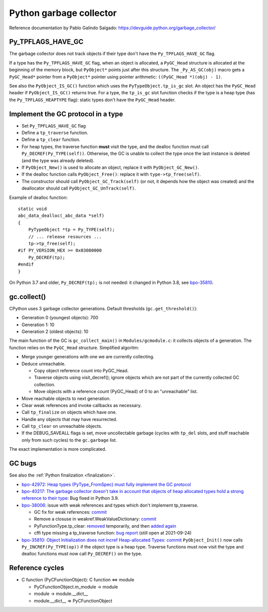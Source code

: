++++++++++++++++++++++++
Python garbage collector
++++++++++++++++++++++++

Reference documentation by Pablo Galindo Salgado: https://devguide.python.org/garbage_collector/

Py_TPFLAGS_HAVE_GC
==================

The garbage collector does not track objects if their type don't have the
``Py_TPFLAGS_HAVE_GC`` flag.

If a type has the ``Py_TPFLAGS_HAVE_GC`` flag, when an object is allocated, a
``PyGC_Head`` structure is allocated at the beginning of the memory block, but
``PyObject*`` points just after this structure. The ``_Py_AS_GC(obj)`` macro
gets a ``PyGC_Head*`` pointer from a ``PyObject*`` pointer using pointer
arithmetic: ``((PyGC_Head *)(obj) - 1)``.

See also the ``PyObject_IS_GC()`` function which uses the
``PyTypeObject.tp_is_gc`` slot. An object has the ``PyGC_Head`` header if
``PyObject_IS_GC()`` returns true. For a type, the ``tp_is_gc`` slot function
checks if the type is a heap type (has the ``Py_TPFLAGS_HEAPTYPE`` flag):
static types don't have the ``PyGC_Head`` header.

Implement the GC protocol in a type
===================================

* Set ``Py_TPFLAGS_HAVE_GC`` flag
* Define a ``tp_traverse`` function.
* Define a ``tp_clear`` function.
* For heap types, the traverse function **must** visit the type, and the
  dealloc function must call ``Py_DECREF(Py_TYPE(self))``. Otherwise, the GC is
  unable to collect the type once the last instance is deleted (and the type
  was already deleted).
* If ``PyObject_New()`` is used to allocate an object, replace it with
  ``PyObject_GC_New()``.
* If the dealloc function calls ``PyObject_Free()``: replace it
  with ``type->tp_free(self)``.
* The constructor should call ``PyObject_GC_Track(self)`` (or not, it depends
  how the object was created) and the deallocator should call
  ``PyObject_GC_UnTrack(self)``.

Example of dealloc function::

    static void
    abc_data_dealloc(_abc_data *self)
    {
        PyTypeObject *tp = Py_TYPE(self);
        // ... release resources ...
        tp->tp_free(self);
    #if PY_VERSION_HEX >= 0x03080000
        Py_DECREF(tp);
    #endif
    }

On Python 3.7 and older, ``Py_DECREF(tp);`` is not needed: it changed in Python
3.8, see `bpo-35810 <https://bugs.python.org/issue35810>`_.


gc.collect()
============

CPython uses 3 garbage collector generations. Default thresholds
(``gc.get_threshold()``):

* Generation 0 (youngest objects): 700
* Generation 1: 10
* Generation 2 (oldest objects): 10

The main function of the GC is ``gc_collect_main()`` in ``Modules/gcmodule.c``:
it collects objects of a generation. The function relies on the ``PyGC_Head``
structure. Simplified algoritm:

* Merge younger generations with one we are currently collecting.
* Deduce unreachable.

  * Copy object reference count into PyGC_Head.
  * Traverse objects using visit_decref(); ignore objects which are not part of
    the currently collected GC collection.
  * Move objects with a reference count (PyGC_Head) of 0 to an "unreachable"
    list.

* Move reachable objects to next generation.
* Clear weak references and invoke callbacks as necessary.
* Call ``tp_finalize`` on objects which have one.
* Handle any objects that may have resurrected.
* Call ``tp_clear`` on unreachable objects.
* If the DEBUG_SAVEALL flags is set, move uncollectable garbage (cycles with
  ``tp_del`` slots, and stuff reachable only from such cycles) to the
  ``gc.garbage`` list.

The exact implementation is more complicated.

.. _gc-bugs:

GC bugs
=======

See also the :ref:`Python finalization <finalization>`.

* `bpo-42972: Heap types (PyType_FromSpec) must fully implement the GC protocol
  <https://bugs.python.org/issue42972>`_

* `bpo-40217: The garbage collector doesn't take in account that objects of
  heap allocated types hold a strong reference to their type
  <https://bugs.python.org/issue40217>`_: Bug fixed in Python 3.9.

* `bpo-38006 <https://bugs.python.org/issue38006>`_: issue with weak references
  and types which don't implement tp_traverse.

  * GC fix for weak references:
    `commit <https://github.com/python/cpython/commit/bcda460baf25062ab68622b3f043f52b9db4d21d>`__
  * Remove a closuse in weakref.WeakValueDictionary:
    `commit <https://github.com/python/cpython/commit/a2af05a0d3f0da06b8d432f52efa3ecf29038532>`__
  * PyFunctionType.tp_clear:
    `removed
    <https://github.com/python/cpython/commit/ccaea525885e41c5f1e566bb68698847faaa82ca>`__
    temporarily, and then `added again
    <https://github.com/python/cpython/commit/b3612070b746f799901443b65725008bc035872b>`__
  * cffi type missing a tp_traverse function:
    `bug report <https://foss.heptapod.net/pypy/cffi/-/issues/416>`_
    (still open at 2021-09-24)

* `bpo-35810: Object Initialization does not incref Heap-allocated Types
  <https://bugs.python.org/issue35810>`_:
  `commit <https://github.com/python/cpython/commit/364f0b0f19cc3f0d5e63f571ec9163cf41c62958>`__
  ``PyObject_Init()`` now calls ``Py_INCREF(Py_TYPE(op))`` if the object type
  is a heap type. Traverse functions must now visit the type and dealloc
  functions must now call ``Py_DECREF()`` on the type.

Reference cycles
================

* C function (PyCFunctionObject): C function <=> module

  * PyCFunctionObject.m_module -> module
  * module -> module.__dict__
  * module.__dict__ => PyCFunctionObject
